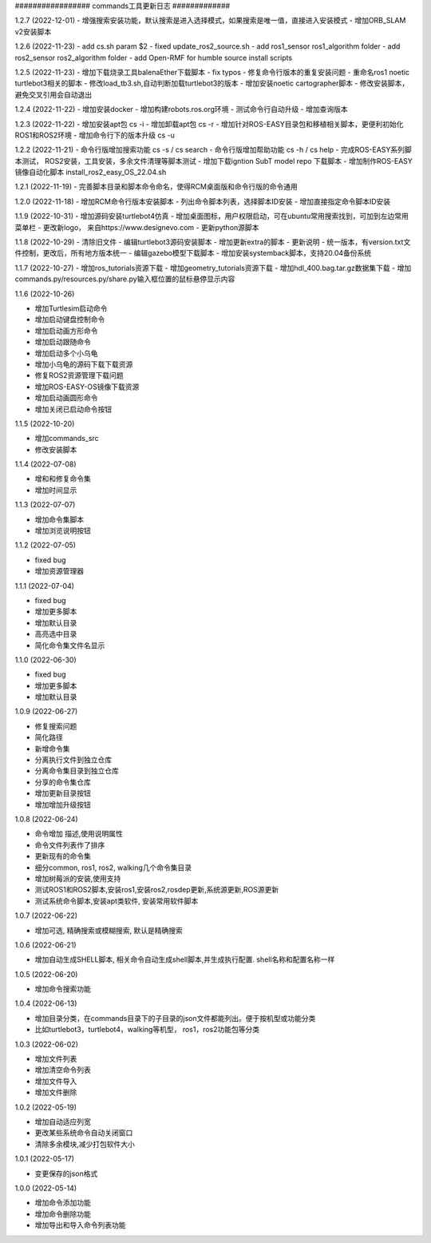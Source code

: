 ################# commands工具更新日志 #############

1.2.7 (2022-12-01)
- 增强搜索安装功能，默认搜索是进入选择模式，如果搜索是唯一值，直接进入安装模式
- 增加ORB_SLAM v2安装脚本


1.2.6 (2022-11-23)
- add cs.sh param $2
- fixed update_ros2_source.sh 
- add ros1_sensor ros1_algorithm folder
- add ros2_sensor ros2_algorithm folder 
- add Open-RMF for humble source install scripts


1.2.5 (2022-11-23)
- 增加下载烧录工具balenaEther下载脚本
- fix typos
- 修复命令行版本的重复安装问题
- 重命名ros1 noetic turtlebot3相关的脚本
- 修改load_tb3.sh,自动判断加载turtlebot3的版本
- 增加安装noetic cartographer脚本
- 修改安装脚本，避免交叉引用会自动退出

1.2.4 (2022-11-22)
- 增加安装docker
- 增加构建robots.ros.org环境
- 测试命令行自动升级
- 增加查询版本

1.2.3 (2022-11-22)
- 增加安装apt包 cs -i 
- 增加卸载apt包 cs -r
- 增加针对ROS-EASY目录包和移植相关脚本，更便利初始化ROS1和ROS2环境
- 增加命令行下的版本升级 cs -u

1.2.2 (2022-11-21)
- 命令行版增加搜索功能  cs -s / cs search  
- 命令行版增加帮助功能  cs -h / cs help
- 完成ROS-EASY系列脚本测试， ROS2安装，工具安装，多余文件清理等脚本测试
- 增加下载igntion SubT model repo 下载脚本
- 增加制作ROS-EASY镜像自动化脚本 install_ros2_easy_OS_22.04.sh

1.2.1 (2022-11-19)
- 完善脚本目录和脚本命令命名，使得RCM桌面版和命令行版的命令通用

1.2.0 (2022-11-18)
- 增加RCM命令行版本安装脚本
- 列出命令脚本列表，选择脚本ID安装
- 增加直接指定命令脚本ID安装

1.1.9 (2022-10-31)
- 增加源码安装turtlebot4仿真
- 增加桌面图标，用户权限启动，可在ubuntu常用搜索找到，可加到左边常用菜单栏
- 更改新logo， 来自https://www.designevo.com
- 更新python源脚本

1.1.8 (2022-10-29)
- 清除旧文件
- 编辑turtlebot3源码安装脚本
- 增加更新extra的脚本
- 更新说明
- 统一版本，有version.txt文件控制，更改后，所有地方版本统一
- 编辑gazebo模型下载脚本
- 增加安装systemback脚本，支持20.04备份系统

1.1.7 (2022-10-27)
- 增加ros_tutorials资源下载
- 增加geometry_tutorials资源下载
- 增加hdl_400.bag.tar.gz数据集下载 
- 增加commands.py/resources.py/share.py输入框位置的鼠标悬停显示内容

1.1.6 (2022-10-26)

- 增加Turtlesim启动命令
- 增加启动键盘控制命令
- 增加启动画方形命令
- 增加启动跟随命令
- 增加启动多个小乌龟
- 增加小乌龟的源码下载下载资源 
- 修复ROS2资源管理下载问题
- 增加ROS-EASY-OS镜像下载资源 
- 增加启动画圆形命令
- 增加关闭已启动命令按钮


1.1.5 (2022-10-20)

- 增加commands_src
- 修改安装脚本


1.1.4 (2022-07-08)

- 增和和修复命令集
- 增加时间显示


1.1.3 (2022-07-07)

- 增加命令集脚本
- 增加浏览说明按钮

1.1.2 (2022-07-05)

- fixed bug
- 增加资源管理器


1.1.1 (2022-07-04)

- fixed bug
- 增加更多脚本
- 增加默认目录
- 高亮选中目录
- 简化命令集文件名显示

1.1.0 (2022-06-30)

- fixed bug
- 增加更多脚本
- 增加默认目录

1.0.9 (2022-06-27)

- 修复搜索问题
- 简化路径
- 新增命令集
- 分离执行文件到独立仓库
- 分离命令集目录到独立仓库
- 分享的命令集仓库
- 增加更新目录按钮
- 增加增加升级按钮

1.0.8 (2022-06-24)

- 命令增加 描述,使用说明属性
- 命令文件列表作了排序
- 更新现有的命令集
- 细分common, ros1, ros2, walking几个命令集目录
- 增加树莓派的安装,使用支持
- 测试ROS1和ROS2脚本,安装ros1,安装ros2,rosdep更新,系统源更新,ROS源更新
- 测试系统命令脚本,安装apt类软件, 安装常用软件脚本


1.0.7 (2022-06-22)

- 增加可选, 精确搜索或模糊搜索, 默认是精确搜索


1.0.6 (2022-06-21)

- 增加自动生成SHELL脚本, 相关命令自动生成shell脚本,并生成执行配置. shell名称和配置名称一样

1.0.5 (2022-06-20)

- 增加命令搜索功能

1.0.4 (2022-06-13)

- 增加目录分类，在commands目录下的子目录的json文件都能列出。便于按机型或功能分类
- 比如turtlebot3，turtlebot4，walking等机型， ros1，ros2功能包等分类


1.0.3 (2022-06-02)

- 增加文件列表
- 增加清空命令列表
- 增加文件导入
- 增加文件删除


1.0.2 (2022-05-19)

- 增加自动适应列宽
- 更改某些系统命令自动关闭窗口
- 清除多余模块,减少打包软件大小

1.0.1 (2022-05-17)

- 变更保存的json格式

1.0.0 (2022-05-14)

- 增加命令添加功能
- 增加命令删除功能
- 增加导出和导入命令列表功能
